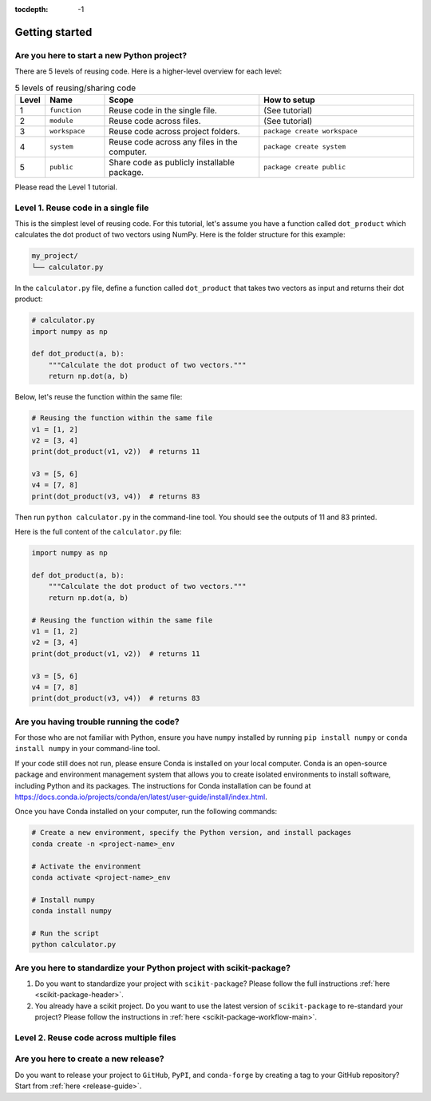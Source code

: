 :tocdepth: -1

.. index:: getting-started

.. _getting-started:

===============
Getting started
===============


Are you here to start a new Python project?
-------------------------------------------

There are 5 levels of reusing code. Here is a higher-level overview for each level:

.. list-table:: 5 levels of reusing/sharing code
   :widths: 5 15 40 40
   :header-rows: 1

   * - Level
     - Name
     - Scope
     - How to setup
   * - 1
     - ``function``
     - Reuse code in the single file.
     - (See tutorial)
   * - 2
     - ``module``
     - Reuse code across files.
     - (See tutorial)
   * - 3
     - ``workspace``
     - Reuse code across project folders.
     - ``package create workspace``
   * - 4
     - ``system``
     - Reuse code across any files in the computer.
     - ``package create system``
   * - 5
     - ``public``
     - Share code as publicly installable package.
     - ``package create public``

Please read the Level 1 tutorial. 

Level 1. Reuse code in a single file
------------------------------------

This is the simplest level of reusing code. For this tutorial, let's assume you have a function called ``dot_product`` which calculates the dot product of two vectors using NumPy. Here is the folder structure for this example:

.. code-block:: text

    my_project/
    └── calculator.py

In the ``calculator.py`` file, define a function called ``dot_product`` that takes two vectors as input and returns their dot product:

.. code-block:: python

    # calculator.py
    import numpy as np

    def dot_product(a, b):
        """Calculate the dot product of two vectors."""
        return np.dot(a, b)

Below, let's reuse the function within the same file:

.. code-block:: python

    # Reusing the function within the same file
    v1 = [1, 2]
    v2 = [3, 4]
    print(dot_product(v1, v2))  # returns 11

    v3 = [5, 6]
    v4 = [7, 8]
    print(dot_product(v3, v4))  # returns 83

Then run ``python calculator.py`` in the command-line tool. You should see the outputs of 11 and 83 printed.

Here is the full content of the ``calculator.py`` file:

.. code-block:: python

    import numpy as np

    def dot_product(a, b):
        """Calculate the dot product of two vectors."""
        return np.dot(a, b)

    # Reusing the function within the same file
    v1 = [1, 2]
    v2 = [3, 4]
    print(dot_product(v1, v2))  # returns 11

    v3 = [5, 6]
    v4 = [7, 8]
    print(dot_product(v3, v4))  # returns 83

Are you having trouble running the code?
----------------------------------------

For those who are not familiar with Python, ensure you have ``numpy`` installed by running ``pip install numpy`` or ``conda install numpy`` in your command-line tool. 

If your code still does not run, please ensure Conda is installed on your local computer. Conda is an open-source package and environment management system that allows you to create isolated environments to install software, including Python and its packages. The instructions for Conda installation can be found at https://docs.conda.io/projects/conda/en/latest/user-guide/install/index.html.

Once you have Conda installed on your computer, run the following commands:

.. code-block:: bash

    # Create a new environment, specify the Python version, and install packages
    conda create -n <project-name>_env

    # Activate the environment
    conda activate <project-name>_env

    # Install numpy
    conda install numpy

    # Run the script
    python calculator.py


Are you here to standardize your Python project with scikit-package?
--------------------------------------------------------------------

1. Do you want to standardize your project with ``scikit-package``? Please follow the full instructions :ref:`here <scikit-package-header>`.

2. You already have a scikit project. Do you want to use the latest version of ``scikit-package`` to re-standard your project? Please follow the instructions in :ref:`here <scikit-package-workflow-main>`.



Level 2. Reuse code across multiple files
-----------------------------------------




Are you here to create a new release?
-------------------------------------

Do you want to release your project to ``GitHub``, ``PyPI``, and ``conda-forge`` by creating a tag to your GitHub repository? Start from :ref:`here <release-guide>`.